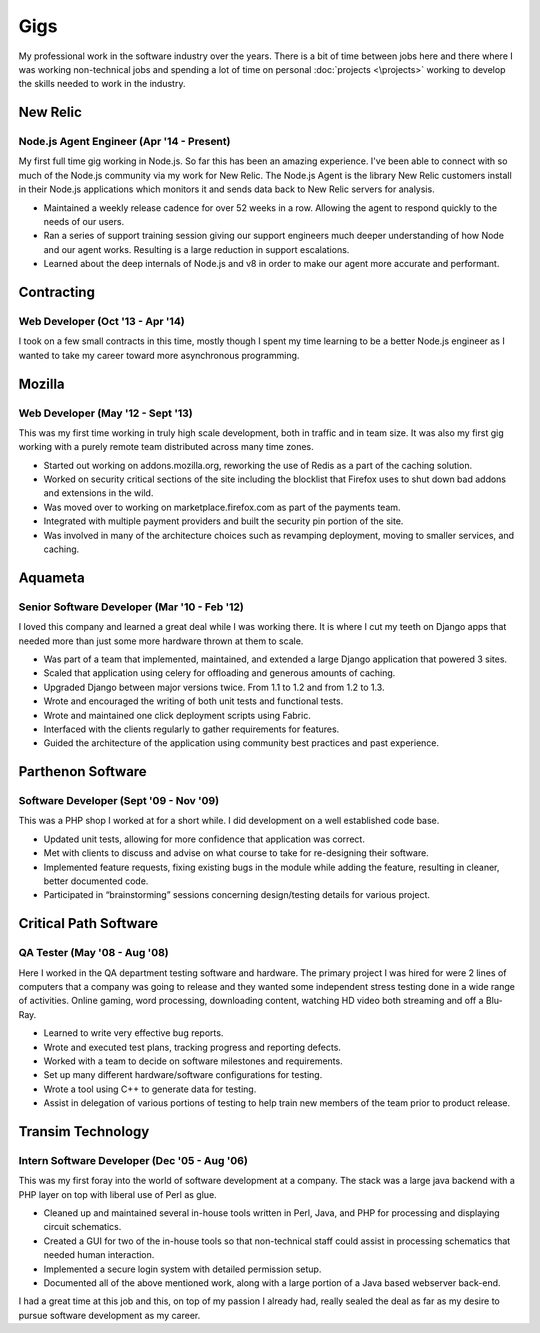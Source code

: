 ====
Gigs
====

My professional work in the software industry over the years. There is
a bit of time between jobs here and there where I was working
non-technical jobs and spending a lot of time on personal
:doc:`projects <\projects>` working to develop the skills needed to
work in the industry.

New Relic
#########
Node.js Agent Engineer (Apr '14 - Present)
********************************************

My first full time gig working in Node.js. So far this has been an amazing
experience. I've been able to connect with so much of the Node.js community via
my work for New Relic. The Node.js Agent is the library New Relic customers
install in their Node.js applications which monitors it and sends data back to
New Relic servers for analysis.

* Maintained a weekly release cadence for over 52 weeks in a row. Allowing the
  agent to respond quickly to the needs of our users.
* Ran a series of support training session giving our support engineers much
  deeper understanding of how Node and our agent works. Resulting is a large
  reduction in support escalations.
* Learned about the deep internals of Node.js and v8 in order to make our agent
  more accurate and performant.

Contracting
###########
Web Developer (Oct '13 - Apr '14)
*********************************

I took on a few small contracts in this time, mostly though I spent my time
learning to be a better Node.js engineer as I wanted to take my career toward
more asynchronous programming.

Mozilla
#######
Web Developer (May '12 - Sept '13)
**********************************

This was my first time working in truly high scale development, both in
traffic and in team size. It was also my first gig working with a purely
remote team distributed across many time zones.

* Started out working on addons.mozilla.org, reworking the use of Redis as
  a part of the caching solution.
* Worked on security critical sections of the site including the blocklist
  that Firefox uses to shut down bad addons and extensions in the wild.
* Was moved over to working on marketplace.firefox.com as part of the payments
  team.
* Integrated with multiple payment providers and built the security pin portion
  of the site.
* Was involved in many of the architecture choices such as revamping
  deployment, moving to smaller services, and caching.

Aquameta
########
Senior Software Developer (Mar '10 - Feb '12)
*********************************************

I loved this company and learned a great deal while I was working there.
It is where I cut my teeth on Django apps that needed more than just some
more hardware thrown at them to scale.

* Was part of a team that implemented, maintained, and extended a
  large Django application that powered 3 sites.
* Scaled that application using celery for offloading and generous
  amounts of caching.
* Upgraded Django between major versions twice. From 1.1 to 1.2 and
  from 1.2 to 1.3.
* Wrote and encouraged the writing of both unit tests and functional
  tests.
* Wrote and maintained one click deployment scripts using Fabric.
* Interfaced with the clients regularly to gather requirements for
  features.
* Guided the architecture of the application using community best
  practices and past experience.

Parthenon Software
##################
Software Developer (Sept '09 - Nov '09)
***************************************

This was a PHP shop I worked at for a short while. I did development
on a well established code base.

* Updated unit tests, allowing for more confidence that application
  was correct.
* Met with clients to discuss and advise on what course to take for
  re-designing their software.
* Implemented feature requests, fixing existing bugs in the module
  while adding the feature, resulting in cleaner, better documented
  code.
* Participated in “brainstorming” sessions concerning design/testing
  details for various project.

Critical Path Software
######################
QA Tester (May '08 - Aug '08)
*****************************

Here I worked in the QA department testing software and hardware. The
primary project I was hired for were 2 lines of computers that a
company was going to release and they wanted some independent stress
testing done in a wide range of activities. Online gaming, word
processing, downloading content, watching HD video both streaming and
off a Blu-Ray.

* Learned to write very effective bug reports.
* Wrote and executed test plans, tracking progress and reporting
  defects.
* Worked with a team to decide on software milestones and
  requirements.
* Set up many different hardware/software configurations for testing.
* Wrote a tool using C++ to generate data for testing.
* Assist in delegation of various portions of testing to help train
  new members of the team prior to product release.


Transim Technology
##################
Intern Software Developer (Dec '05 - Aug '06)
*********************************************

This was my first foray into the world of software development at a
company. The stack was a large java backend with a PHP layer on top
with liberal use of Perl as glue.

* Cleaned up and maintained several in-house tools written in Perl,
  Java, and PHP for processing and displaying circuit schematics.
* Created a GUI for two of the in-house tools so that non-technical
  staff could assist in processing schematics that needed human
  interaction.
* Implemented a secure login system with detailed permission setup.
* Documented all of the above mentioned work, along with a large
  portion of a Java based webserver back-end.

I had a great time at this job and this, on top of my passion I
already had, really sealed the deal as far as my desire to pursue
software development as my career.
